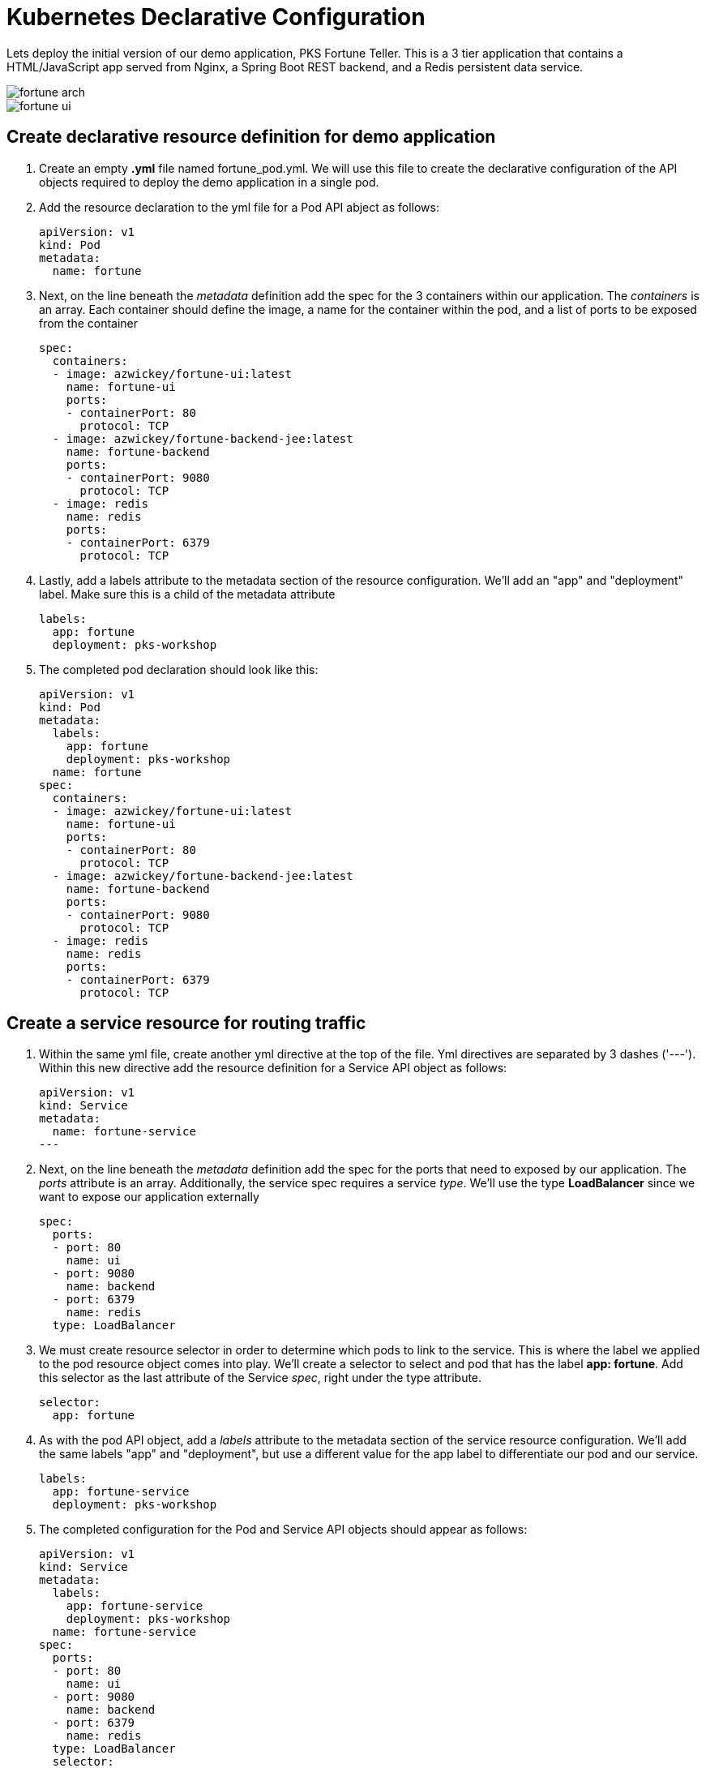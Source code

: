 = Kubernetes Declarative Configuration

Lets deploy the initial version of our demo application, PKS Fortune Teller.  This is a 3 tier application that contains a HTML/JavaScript app served from Nginx, a Spring Boot REST backend, and a Redis persistent data service.

image::img/fortune_arch.png[]

image::img/fortune_ui.png[]

== Create declarative resource definition for demo application
. Create an empty *.yml* file named fortune_pod.yml.  We will use this file to create the declarative configuration of the API objects required to deploy the demo application in a single pod.
. Add the resource declaration to the yml file for a Pod API abject as follows:
+
[source,yml]
---------------------------------------------------------------------
apiVersion: v1
kind: Pod
metadata:
  name: fortune
---------------------------------------------------------------------

. Next, on the line beneath the _metadata_ definition add the spec for the 3 containers within our application.  The _containers_ is an array.  Each container should define the image, a name for the container within the pod, and a list of ports to be exposed from the container
+
[source,yml]
---------------------------------------------------------------------
spec:
  containers:
  - image: azwickey/fortune-ui:latest
    name: fortune-ui
    ports:
    - containerPort: 80
      protocol: TCP
  - image: azwickey/fortune-backend-jee:latest
    name: fortune-backend
    ports:
    - containerPort: 9080
      protocol: TCP
  - image: redis
    name: redis
    ports:
    - containerPort: 6379
      protocol: TCP
---------------------------------------------------------------------

. Lastly, add a labels attribute to the metadata section of the resource configuration.  We'll add an "app" and "deployment" label.  Make sure this is a child of the metadata attribute
+
[source,yml]
---------------------------------------------------------------------
labels:
  app: fortune
  deployment: pks-workshop
---------------------------------------------------------------------

. The completed pod declaration should look like this:
+
[source,yml]
---------------------------------------------------------------------
apiVersion: v1
kind: Pod
metadata:
  labels:
    app: fortune
    deployment: pks-workshop
  name: fortune
spec:
  containers:
  - image: azwickey/fortune-ui:latest
    name: fortune-ui
    ports:
    - containerPort: 80
      protocol: TCP
  - image: azwickey/fortune-backend-jee:latest
    name: fortune-backend
    ports:
    - containerPort: 9080
      protocol: TCP
  - image: redis
    name: redis
    ports:
    - containerPort: 6379
      protocol: TCP
---------------------------------------------------------------------

== Create a service resource for routing traffic
. Within the same yml file, create another yml directive at the top of the file.  Yml directives are separated by 3 dashes ('---').  Within this new directive add the resource definition for a Service API object as follows:
+
[source,yml]
---------------------------------------------------------------------
apiVersion: v1
kind: Service
metadata:
  name: fortune-service
---
---------------------------------------------------------------------

. Next, on the line beneath the _metadata_ definition add the spec for the ports that need to exposed by our application.  The _ports_ attribute is an array.  Additionally, the service spec requires a service _type_.  We'll use the type *LoadBalancer* since we want to expose our application externally
+
[source,yml]
---------------------------------------------------------------------
spec:
  ports:
  - port: 80
    name: ui
  - port: 9080
    name: backend
  - port: 6379
    name: redis
  type: LoadBalancer
---------------------------------------------------------------------
. We must create resource selector in order to determine which pods to link to the service.  This is where the label we applied to the pod resource object comes into play.  We'll create a selector to select and pod that has the label *app: fortune*.  Add this selector as the last attribute of the Service _spec_, right under the type attribute.
+
[source,yml]
---------------------------------------------------------------------
selector:
  app: fortune
---------------------------------------------------------------------
. As with the pod API object, add a _labels_ attribute to the metadata section of the service resource configuration.  We'll add the same labels "app" and "deployment", but use a different value for the app label to differentiate our pod and our service.
+
[source,yml]
---------------------------------------------------------------------
labels:
  app: fortune-service
  deployment: pks-workshop
---------------------------------------------------------------------

. The completed configuration for the Pod and Service API objects should appear as follows:
+
[source,yml]
---------------------------------------------------------------------
apiVersion: v1
kind: Service
metadata:
  labels:
    app: fortune-service
    deployment: pks-workshop
  name: fortune-service
spec:
  ports:
  - port: 80
    name: ui
  - port: 9080
    name: backend
  - port: 6379
    name: redis
  type: LoadBalancer
  selector:
    app: fortune
---
apiVersion: v1
kind: Pod
metadata:
  labels:
    app: fortune
    deployment: pks-workshop
  name: fortune
spec:
  containers:
  - image: azwickey/fortune-ui:latest
    name: fortune-ui
    ports:
    - containerPort: 80
      protocol: TCP
  - image: azwickey/fortune-backend-jee:latest
    name: fortune-backend
    ports:
    - containerPort: 9080
      protocol: TCP
  - image: redis
    name: redis
    ports:
    - containerPort: 6379
      protocol: TCP
---------------------------------------------------------------------

== Deploy the demo application
. Open a command window and *watch* the kubectl _get_ command.  Use the labels we attached to the resources earlier as filters so only the resources associated with the demo application appear.  Initially no resources will be found.
+
[source,bash]
---------------------------------------------------------------------
 watch kubectl get all -l deployment=pks-workshop --show-labels
---------------------------------------------------------------------

. Deploy the demo application to your Kubernetes cluster using the kubectl _create_ command, using the declarative configuration you just created (or you can use the yml we pre-created for you link:lab_k8s/fortune_pod.yml[here]
)
+
[source,bash]
---------------------------------------------------------------------
$ kubectl create -f fortune-pod.yml
service "fortune-service" created
pod "fortune" created
---------------------------------------------------------------------

. Inspect the output of your watch of the kubectl get command.  You'll see the newly deployed Pod and Service appear and startup.  Take note of the external IP address that is assigned to the fortune-service as that can be used to access the application in the next step.
+
[source,bash]
---------------------------------------------------------------------
Every 2.0s: kubectl get all -l deployment=pks-workshop --show-labels                                                                               Wed Dec 17 09:11:31 2018

NAME         READY     STATUS    RESTARTS   AGE       LABELS
po/fortune   3/3       Running   0          2m        app=fortune,deployment=pks-workshop

NAME                  TYPE           CLUSTER-IP       EXTERNAL-IP    PORT(S)                                      AGE       LABELS
svc/fortune-service   LoadBalancer   10.100.200.249   35.229.79.31   80:30828/TCP,9080:30049/TCP,6379:31123/TCP   2m        app=fortune-service,deployment=pks-workshop

---------------------------------------------------------------------

. Open a web browser and access the application using the external IP on port 80.  E.G. http://35.229.79.31
+
image::img/fortune_ui_default.png[]

. Right now we receive the default fortune of "Your future is murky" because the Redis backend doesn't have any fortunes loaded.  Click on the _All Fortunes_ link and type a fortune in the text box.  Upon hitting return the fortune will be stored into Redis.  Add multiple fortunes.
+
image::img/fortune_ui_fortunes.png[]

. Additionally, you may recall we exposed a service on port 9080.  This represents the backend Java JEE application exposing a JAX-RS service endpoint.  Access the /fortune-backend-jee/app/fortune/all endpoint using the external IP address but specify port 9080 this time.  E.G. http://35.229.79.31:9080/fortune-backend-jee/app/fortune/all  This can be done in a web browser or using a tool such as Curl:
+
[source,bash]
---------------------------------------------------------------------
$ curl -v http://35.229.79.31:9080/fortune-backend-jee/app/fortune/all
*   Trying 35.229.79.31...
* TCP_NODELAY set
* Connected to 35.229.79.31 (35.229.79.31) port 8080 (#0)
> GET /fortune-backend-jee/app/fortune/all HTTP/1.1
> Host: 35.229.79.31:9080
> User-Agent: curl/7.54.0
> Accept: */*
>
< HTTP/1.1 200
< X-Application-Context: application
< Content-Type: application/json;charset=UTF-8
< Transfer-Encoding: chunked
< Date: Wed, 17 Dec 2018 14:22:56 GMT
<
* Connection #0 to host 35.229.79.31 left intact

[{"id":-4444707096755004792,"text":"Life is like a box of chocolates"},{"id":2430761989352307888,"text":"You will be presented an intriguing opportunity"},{"id":4567102070760611966,"text":"YOLO, go for it!"}]%
---------------------------------------------------------------------
. Lastly, if the Redis Client CLI is installed on your machine attempt to access Redis using the service port exposed for Redis: 6379
+
[source,bash]
---------------------------------------------------------------------
$ redis-cli -h 35.229.79.31
35.229.79.31:6379> ping
PONG
---------------------------------------------------------------------